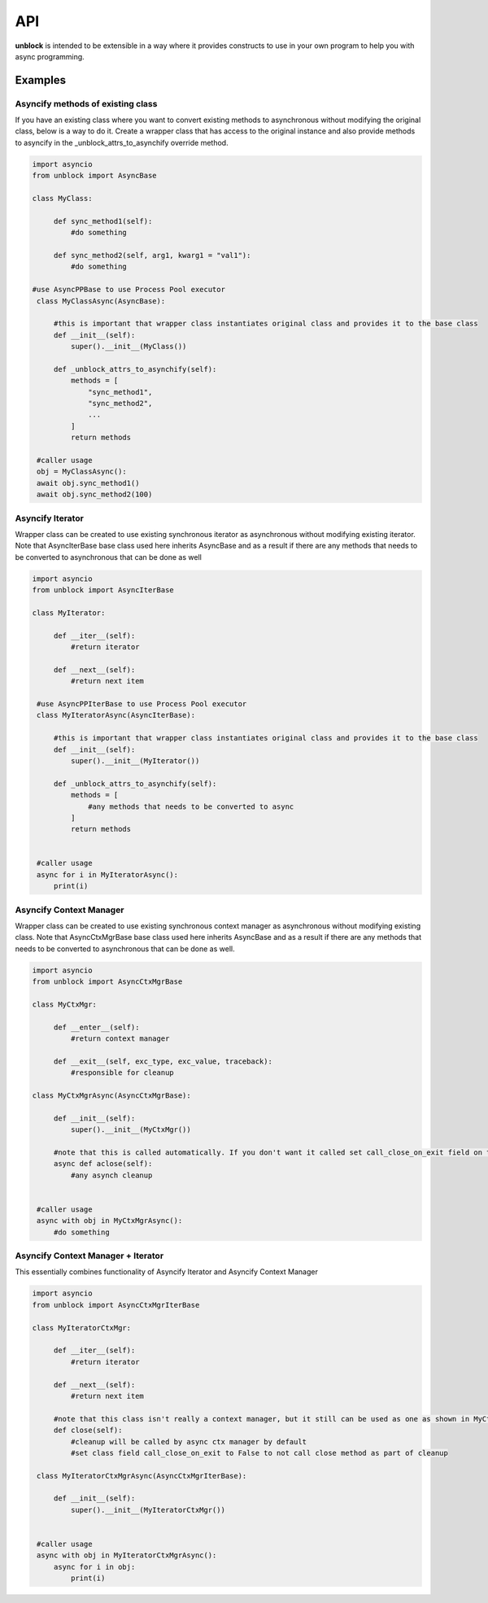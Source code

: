 ======
API
======

**unblock** is intended to be extensible in a way where it provides constructs to use in your own program to help you with async programming.

Examples
---------


Asyncify methods of existing class
^^^^^^^^^^^^^^^^^^^^^^^^^^^^^^^^^^^
If you have an existing class where you want to convert existing methods to asynchronous without modifying the original class, below is a way to do it. Create a wrapper class that has access to the original instance and also provide methods to asyncify in the _unblock_attrs_to_asynchify override method.

.. code-block:: python

   import asyncio
   from unblock import AsyncBase
    
   class MyClass:

        def sync_method1(self):
            #do something

        def sync_method2(self, arg1, kwarg1 = "val1"):
            #do something

   #use AsyncPPBase to use Process Pool executor
    class MyClassAsync(AsyncBase):

        #this is important that wrapper class instantiates original class and provides it to the base class
        def __init__(self):
            super().__init__(MyClass())

        def _unblock_attrs_to_asynchify(self):
            methods = [
                "sync_method1",
                "sync_method2",
                ...
            ]
            return methods

    #caller usage
    obj = MyClassAsync():
    await obj.sync_method1()
    await obj.sync_method2(100)


Asyncify Iterator
^^^^^^^^^^^^^^^^^^
Wrapper class can be created to use existing synchronous iterator as asynchronous without modifying existing iterator. Note that AsyncIterBase base class used here inherits AsyncBase and as a result if there are any methods that needs to be converted to asynchronous that can be done as well

.. code-block:: python

   import asyncio
   from unblock import AsyncIterBase

   class MyIterator:

        def __iter__(self):
            #return iterator

        def __next__(self):
            #return next item
    
    #use AsyncPPIterBase to use Process Pool executor
    class MyIteratorAsync(AsyncIterBase):

        #this is important that wrapper class instantiates original class and provides it to the base class
        def __init__(self):
            super().__init__(MyIterator())

        def _unblock_attrs_to_asynchify(self):
            methods = [
                #any methods that needs to be converted to async
            ]
            return methods
    

    #caller usage
    async for i in MyIteratorAsync():
        print(i)


Asyncify Context Manager
^^^^^^^^^^^^^^^^^^^^^^^^^
Wrapper class can be created to use existing synchronous context manager as asynchronous without modifying existing class. Note that AsyncCtxMgrBase base class used here inherits AsyncBase and as a result if there are any methods that needs to be converted to asynchronous that can be done as well.

.. code-block:: python

   import asyncio
   from unblock import AsyncCtxMgrBase

   class MyCtxMgr:

        def __enter__(self):
            #return context manager

        def __exit__(self, exc_type, exc_value, traceback):
            #responsible for cleanup
    
   class MyCtxMgrAsync(AsyncCtxMgrBase):

        def __init__(self):
            super().__init__(MyCtxMgr())

        #note that this is called automatically. If you don't want it called set call_close_on_exit field on the class to False
        async def aclose(self):
            #any asynch cleanup
    

    #caller usage
    async with obj in MyCtxMgrAsync():
        #do something


Asyncify Context Manager + Iterator
^^^^^^^^^^^^^^^^^^^^^^^^^^^^^^^^^^^^
This essentially combines functionality of Asyncify Iterator and Asyncify Context Manager

.. code-block:: python

   import asyncio
   from unblock import AsyncCtxMgrIterBase
    
   class MyIteratorCtxMgr:

        def __iter__(self):
            #return iterator

        def __next__(self):
            #return next item

        #note that this class isn't really a context manager, but it still can be used as one as shown in MyCtxMgrAsync
        def close(self):
            #cleanup will be called by async ctx manager by default
            #set class field call_close_on_exit to False to not call close method as part of cleanup

    class MyIteratorCtxMgrAsync(AsyncCtxMgrIterBase):

        def __init__(self):
            super().__init__(MyIteratorCtxMgr())


    #caller usage
    async with obj in MyIteratorCtxMgrAsync():
        async for i in obj:
            print(i)

